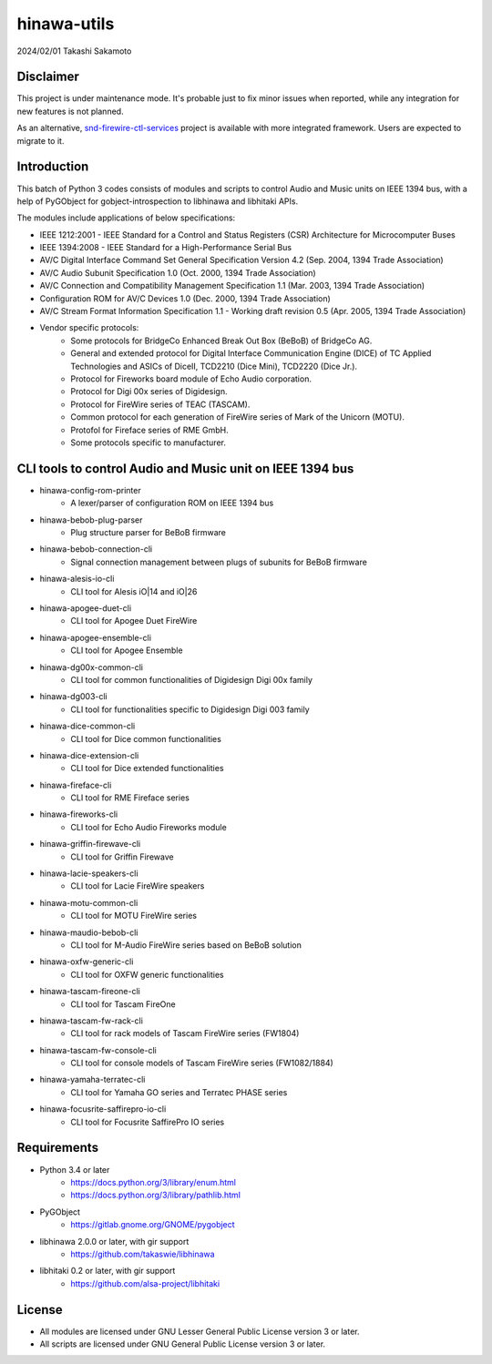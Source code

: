 ============
hinawa-utils
============

2024/02/01
Takashi Sakamoto

Disclaimer
==========

This project is under maintenance mode. It's probable just to fix minor issues
when reported, while any integration for new features is not planned.

As an alternative, `snd-firewire-ctl-services <https://github.com/alsa-project/snd-firewire-ctl-services>`_ project
is available with more integrated framework. Users are expected to migrate to it.

Introduction
============

This batch of Python 3 codes consists of modules and scripts to control
Audio and Music units on IEEE 1394 bus, with a help of PyGObject for
gobject-introspection to libhinawa and libhitaki APIs.

The modules include applications of below specifications:

* IEEE 1212:2001 - IEEE Standard for a Control and Status Registers (CSR)
  Architecture for Microcomputer Buses
* IEEE 1394:2008 - IEEE Standard for a High-Performance Serial Bus
* AV/C Digital Interface Command Set General Specification Version 4.2
  (Sep. 2004, 1394 Trade Association)
* AV/C Audio Subunit Specification 1.0 (Oct. 2000, 1394 Trade Association)
* AV/C Connection and Compatibility Management Specification 1.1
  (Mar. 2003, 1394 Trade Association)
* Configuration ROM for AV/C Devices 1.0 (Dec. 2000, 1394 Trade Association)
* AV/C Stream Format Information Specification 1.1 - Working draft
  revision 0.5 (Apr. 2005, 1394 Trade Association)
* Vendor specific protocols:
   * Some protocols for BridgeCo Enhanced Break Out Box (BeBoB) of
     BridgeCo AG.
   * General and extended protocol for Digital Interface Communication
     Engine (DICE) of TC Applied Technologies and ASICs of DiceII,
     TCD2210 (Dice Mini), TCD2220 (Dice Jr.).
   * Protocol for Fireworks board module of Echo Audio corporation.
   * Protocol for Digi 00x series of Digidesign.
   * Protocol for FireWire series of TEAC (TASCAM).
   * Common protocol for each generation of FireWire series of Mark of
     the Unicorn (MOTU).
   * Protofol for Fireface series of RME GmbH.
   * Some protocols specific to manufacturer.

CLI tools to control Audio and Music unit on IEEE 1394 bus
==========================================================

* hinawa-config-rom-printer
   * A lexer/parser of configuration ROM on IEEE 1394 bus
* hinawa-bebob-plug-parser
   * Plug structure parser for BeBoB firmware
* hinawa-bebob-connection-cli
   * Signal connection management between plugs of subunits for BeBoB firmware
* hinawa-alesis-io-cli
   * CLI tool for Alesis iO|14 and iO|26
* hinawa-apogee-duet-cli
   * CLI tool for Apogee Duet FireWire
* hinawa-apogee-ensemble-cli
   * CLI tool for Apogee Ensemble
* hinawa-dg00x-common-cli
   * CLI tool for common functionalities of Digidesign Digi 00x family
* hinawa-dg003-cli
   * CLI tool for functionalities specific to Digidesign Digi 003 family
* hinawa-dice-common-cli
   * CLI tool for Dice common functionalities
* hinawa-dice-extension-cli
   * CLI tool for Dice extended functionalities
* hinawa-fireface-cli
   * CLI tool for RME Fireface series
* hinawa-fireworks-cli
   * CLI tool for Echo Audio Fireworks module
* hinawa-griffin-firewave-cli
   * CLI tool for Griffin Firewave
* hinawa-lacie-speakers-cli
   * CLI tool for Lacie FireWire speakers
* hinawa-motu-common-cli
   * CLI tool for MOTU FireWire series
* hinawa-maudio-bebob-cli
   * CLI tool for M-Audio FireWire series based on BeBoB solution
* hinawa-oxfw-generic-cli
   * CLI tool for OXFW generic functionalities
* hinawa-tascam-fireone-cli
   * CLI tool for Tascam FireOne
* hinawa-tascam-fw-rack-cli
   * CLI tool for rack models of Tascam FireWire series (FW1804)
* hinawa-tascam-fw-console-cli
   * CLI tool for console models of Tascam FireWire series (FW1082/1884)
* hinawa-yamaha-terratec-cli
   * CLI tool for Yamaha GO series and Terratec PHASE series
* hinawa-focusrite-saffirepro-io-cli
   * CLI tool for Focusrite SaffirePro IO series

Requirements
============

* Python 3.4 or later
   * https://docs.python.org/3/library/enum.html
   * https://docs.python.org/3/library/pathlib.html
* PyGObject
   * https://gitlab.gnome.org/GNOME/pygobject
* libhinawa 2.0.0 or later, with gir support
   * https://github.com/takaswie/libhinawa
* libhitaki 0.2 or later, with gir support
   * https://github.com/alsa-project/libhitaki

License
=======

* All modules are licensed under GNU Lesser General Public License version 3 or
  later.
* All scripts are licensed under GNU General Public License version 3 or later.
